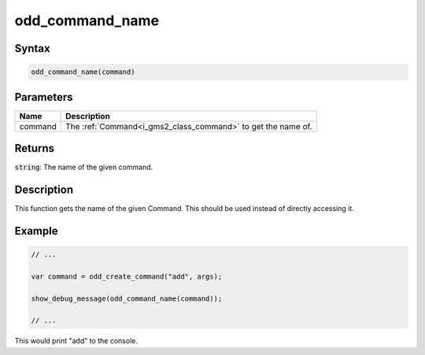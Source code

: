.. _i_gms2_func_odd_command_name:

odd_command_name
================

Syntax
------

.. code-block:: js

    odd_command_name(command)

Parameters
----------
+-------+------------------------------------------------------------+
|Name   |Description                                                 |
+=======+============================================================+
|command|The :ref:`Command<i_gms2_class_command>` to get the name of.|
+-------+------------------------------------------------------------+

Returns
-------

:code:`string`: The name of the given command.

Description
-----------

This function gets the name of the given Command. This should be used instead of directly accessing it.

Example
-------

.. code-block:: js

    // ...
    
    var command = odd_create_command("add", args);

    show_debug_message(odd_command_name(command));

    // ...

This would print "add" to the console.
